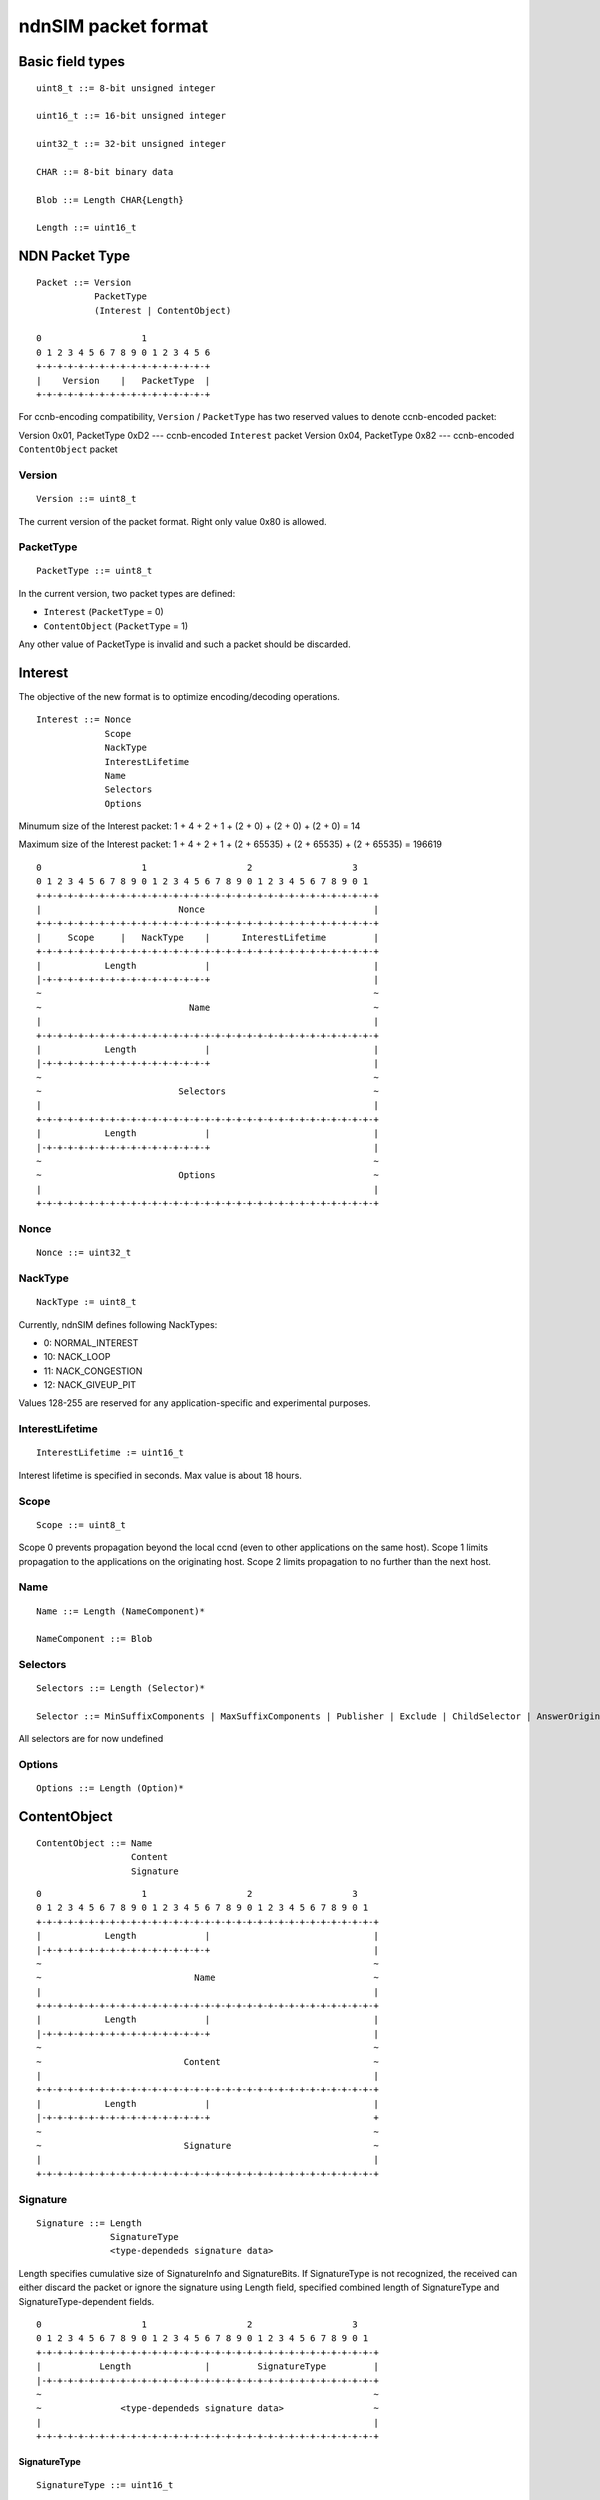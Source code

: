 .. _ndnSIM packet format:

ndnSIM packet format
====================

Basic field types
+++++++++++++++++

::

	uint8_t ::= 8-bit unsigned integer

	uint16_t ::= 16-bit unsigned integer

	uint32_t ::= 32-bit unsigned integer

	CHAR ::= 8-bit binary data

	Blob ::= Length CHAR{Length}

	Length ::= uint16_t

NDN Packet Type
+++++++++++++++

::

	Packet ::= Version 
		   PacketType
		   (Interest | ContentObject)

        0                   1             
        0 1 2 3 4 5 6 7 8 9 0 1 2 3 4 5 6 
        +-+-+-+-+-+-+-+-+-+-+-+-+-+-+-+-+
        |    Version    |   PacketType  |
        +-+-+-+-+-+-+-+-+-+-+-+-+-+-+-+-+

For ccnb-encoding compatibility, ``Version`` / ``PacketType`` has two reserved values to denote ccnb-encoded packet:

Version 0x01, PacketType 0xD2 --- ccnb-encoded ``Interest`` packet
Version 0x04, PacketType 0x82 --- ccnb-encoded ``ContentObject`` packet


Version
~~~~~~~

::

	Version ::= uint8_t 

The current version of the packet format.  Right only value 0x80 is allowed.

PacketType
~~~~~~~~~~

::

	PacketType ::= uint8_t  

In the current version, two packet types are defined:

- ``Interest`` (``PacketType`` = 0)
- ``ContentObject`` (``PacketType`` = 1)

Any other value of PacketType is invalid and such a packet should be discarded.

Interest
++++++++

The objective of the new format is to optimize encoding/decoding operations.

::

	Interest ::= Nonce 
	     	     Scope
                     NackType
		     InterestLifetime 
	     	     Name 
	     	     Selectors 
	     	     Options

Minumum size of the Interest packet: 1 + 4 + 2 + 1 + (2 + 0) + (2 + 0) + (2 + 0) = 14

Maximum size of the Interest packet: 1 + 4 + 2 + 1 + (2 + 65535) + (2 + 65535) + (2 + 65535) = 196619

::

        0                   1                   2                   3
        0 1 2 3 4 5 6 7 8 9 0 1 2 3 4 5 6 7 8 9 0 1 2 3 4 5 6 7 8 9 0 1
        +-+-+-+-+-+-+-+-+-+-+-+-+-+-+-+-+-+-+-+-+-+-+-+-+-+-+-+-+-+-+-+-+
        |                          Nonce                                |
        +-+-+-+-+-+-+-+-+-+-+-+-+-+-+-+-+-+-+-+-+-+-+-+-+-+-+-+-+-+-+-+-+
        |     Scope     |   NackType    |      InterestLifetime         |
        +-+-+-+-+-+-+-+-+-+-+-+-+-+-+-+-+-+-+-+-+-+-+-+-+-+-+-+-+-+-+-+-+
        |            Length             |                               |
	|-+-+-+-+-+-+-+-+-+-+-+-+-+-+-+-+                               |
        ~                                                               ~
        ~                            Name                               ~
        |							        |	
        +-+-+-+-+-+-+-+-+-+-+-+-+-+-+-+-+-+-+-+-+-+-+-+-+-+-+-+-+-+-+-+-+
        |            Length             |                               |
	|-+-+-+-+-+-+-+-+-+-+-+-+-+-+-+-+                               |
        ~                                                               ~
        ~                          Selectors                            ~
        |							        |	
        +-+-+-+-+-+-+-+-+-+-+-+-+-+-+-+-+-+-+-+-+-+-+-+-+-+-+-+-+-+-+-+-+
        |            Length             |                               |
	|-+-+-+-+-+-+-+-+-+-+-+-+-+-+-+-+                               |
        ~                                                               ~
        ~                          Options                              ~
        |							        |	
        +-+-+-+-+-+-+-+-+-+-+-+-+-+-+-+-+-+-+-+-+-+-+-+-+-+-+-+-+-+-+-+-+


Nonce
~~~~~

::

	Nonce ::= uint32_t

NackType
~~~~~~~~

::

	NackType := uint8_t

Currently, ndnSIM defines following NackTypes:

- 0: NORMAL_INTEREST
- 10: NACK_LOOP
- 11: NACK_CONGESTION
- 12: NACK_GIVEUP_PIT

Values 128-255 are reserved for any application-specific and experimental purposes.


InterestLifetime
~~~~~~~~~~~~~~~~

::

	InterestLifetime := uint16_t 

Interest lifetime is specified in seconds.  Max value is about 18 hours.

Scope
~~~~~

::

	Scope ::= uint8_t 

Scope 0 prevents propagation beyond the local ccnd (even to other applications on the same host). Scope 1 limits propagation to the applications on the originating host. Scope 2 limits propagation to no further than the next host.

Name
~~~~

::

	Name ::= Length (NameComponent)*

	NameComponent ::= Blob


Selectors
~~~~~~~~~

::

	Selectors ::= Length (Selector)*

	Selector ::= MinSuffixComponents | MaxSuffixComponents | Publisher | Exclude | ChildSelector | AnswerOriginKind

All selectors are for now undefined

Options
~~~~~~~

::

	Options ::= Length (Option)*


.. .................................................................................................. ..
.. .................................................................................................. ..
.. .................................................................................................. ..
.. .................................................................................................. ..


ContentObject
+++++++++++++

::

	ContentObject ::= Name
                   	  Content
                          Signature

::

        0                   1                   2                   3
        0 1 2 3 4 5 6 7 8 9 0 1 2 3 4 5 6 7 8 9 0 1 2 3 4 5 6 7 8 9 0 1
        +-+-+-+-+-+-+-+-+-+-+-+-+-+-+-+-+-+-+-+-+-+-+-+-+-+-+-+-+-+-+-+-+
        |            Length             |                               |
	|-+-+-+-+-+-+-+-+-+-+-+-+-+-+-+-+                               |
        ~                                                               ~
        ~                             Name                              ~
        |							        |	
        +-+-+-+-+-+-+-+-+-+-+-+-+-+-+-+-+-+-+-+-+-+-+-+-+-+-+-+-+-+-+-+-+
        |            Length             |                               |
	|-+-+-+-+-+-+-+-+-+-+-+-+-+-+-+-+                               |
        ~                                                               ~
        ~                           Content                             ~
        |							        |	
        +-+-+-+-+-+-+-+-+-+-+-+-+-+-+-+-+-+-+-+-+-+-+-+-+-+-+-+-+-+-+-+-+
        |            Length             |                               |
	|-+-+-+-+-+-+-+-+-+-+-+-+-+-+-+-+                               +
        ~                                                               ~
        ~                           Signature                           ~
        |							        |	
        +-+-+-+-+-+-+-+-+-+-+-+-+-+-+-+-+-+-+-+-+-+-+-+-+-+-+-+-+-+-+-+-+


Signature
~~~~~~~~~

::

	Signature ::= Length 
		      SignatureType
		      <type-dependeds signature data>

Length specifies cumulative size of SignatureInfo and SignatureBits.  If SignatureType is not recognized, the received can either discard the packet or ignore the signature using Length field, specified combined length of SignatureType and SignatureType-dependent fields.

::

        0                   1                   2                   3
        0 1 2 3 4 5 6 7 8 9 0 1 2 3 4 5 6 7 8 9 0 1 2 3 4 5 6 7 8 9 0 1
        +-+-+-+-+-+-+-+-+-+-+-+-+-+-+-+-+-+-+-+-+-+-+-+-+-+-+-+-+-+-+-+-+
        |           Length              |         SignatureType         |
	|-+-+-+-+-+-+-+-+-+-+-+-+-+-+-+-+-+-+-+-+-+-+-+-+-+-+-+-+-+-+-+-+
        ~                                                               ~
        ~               <type-dependeds signature data>                 ~
        |							        |	
        +-+-+-+-+-+-+-+-+-+-+-+-+-+-+-+-+-+-+-+-+-+-+-+-+-+-+-+-+-+-+-+-+


SignatureType
^^^^^^^^^^^^^

::

	SignatureType ::= uint16_t

The current version specifies three type of signatures:

- 0x0000: empty signature
- 0x0001: SHA256 (not a real signature, but just a digest of the content)
- 0x0002: SHA256withRSA (real public-key signature based on SHA-256 digest)

Other values may be defined in future.

- Values greater or equal to 0xFF00 are for experimental purposes (e.g., for simulations)

<type-dependeds signature data>
^^^^^^^^^^^^^^^^^^^^^^^^^^^^^^^

+-------------------+---------------------------+
| SignatureType     |  SignatureData definition |
+===================+===========================+
| 0 (empty)         |  empty sequence           |
+-------------------+---------------------------+
| 1 (sha256)        |  CHAR{32}                 |
+-------------------+---------------------------+
| 2 (SHA256withRSA) |  CHAR{32} KeyLocator      |
+-------------------+---------------------------+

KeyLocator
^^^^^^^^^^

::

	KeyLocator ::= CertName
		       
	CertName ::= Name


Content
^^^^^^^

::

	Content ::= Length
		    ContentInfo
		    ContentData

Content length can be computed as:  Length - (1 - ContentInfo.Length)

::

        0                   1                   2                   3
        0 1 2 3 4 5 6 7 8 9 0 1 2 3 4 5 6 7 8 9 0 1 2 3 4 5 6 7 8 9 0 1
        +-+-+-+-+-+-+-+-+-+-+-+-+-+-+-+-+-+-+-+-+-+-+-+-+-+-+-+-+-+-+-+-+
        |            Length             |       Length (content Info)   |
	|-+-+-+-+-+-+-+-+-+-+-+-+-+-+-+-+-+-+-+-+-+-+-+-+-+-+-+-+-+-+-+-+
        |                           Timestamp                           |
	|-+-+-+-+-+-+-+-+-+-+-+-+-+-+-+-+-+-+-+-+-+-+-+-+-+-+-+-+-+-+-+-+
        |           Freshness           |           Reserved            |
        +-+-+-+-+-+-+-+-+-+-+-+-+-+-+-+-+-+-+-+-+-+-+-+-+-+-+-+-+-+-+-+-+
        |  Length (ContentInfoOptions)  |                               |
	|-+-+-+-+-+-+-+-+-+-+-+-+-+-+-+-+                               |
        ~                                                               ~
        ~                       ContentInfoOptions                      ~
        |							        |	
        +-+-+-+-+-+-+-+-+-+-+-+-+-+-+-+-+-+-+-+-+-+-+-+-+-+-+-+-+-+-+-+-+
        ~                                                               ~
        ~                         ContentData                           ~
        |							        |	
        +-+-+-+-+-+-+-+-+-+-+-+-+-+-+-+-+-+-+-+-+-+-+-+-+-+-+-+-+-+-+-+-+


ContentInfo
^^^^^^^^^^^

::

	ContentInfo ::= Length 
			Timestamp
			Freshness
			ContentOptions

Timestamp
~~~~~~~~~

::

	Timestamp ::= uint32_t

Timestamp specifies content generation time as Unix time timestamp (number of seconds since midnight 1/1/1970).

Freshness
~~~~~~~~~

::

	Freshness ::= uint16_t

Freshness specifies time in seconds (since Timestamp) for which the content is considered valid.  

Value 0xFFFF means that content is always valid.


ContentOptions
~~~~~~~~~~~~~~

::

	ContentOptions ::= Length
			   ContentOption*

	ContentOption ::= Type |
			  FinalBlockID


Not currently defined

